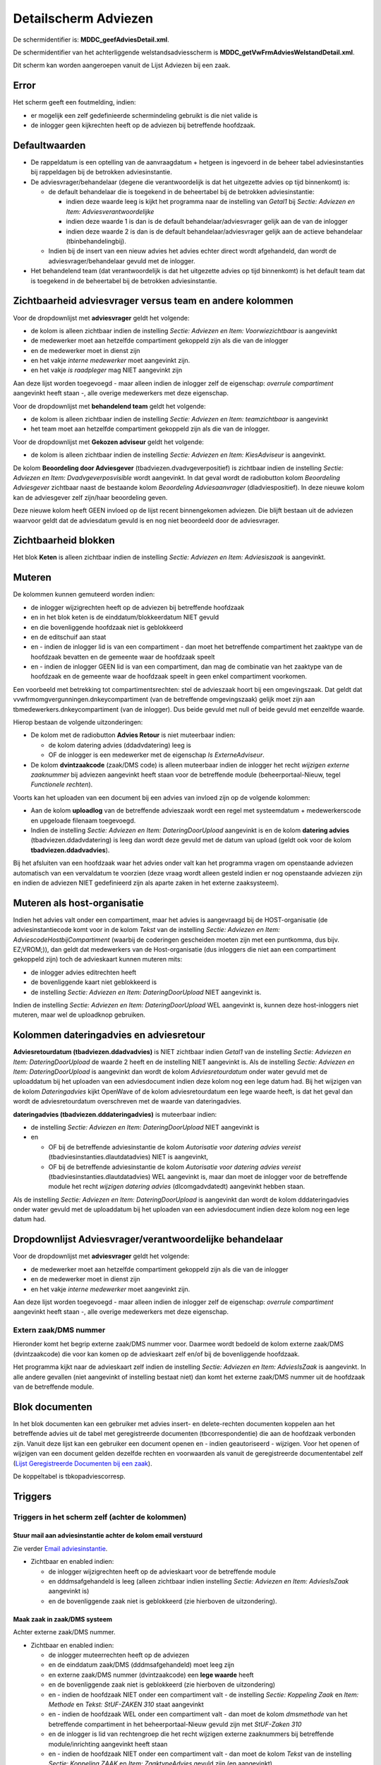 Detailscherm Adviezen
=====================

De schermidentifier is: **MDDC_geefAdviesDetail.xml**.

De schermidentifier van het achterliggende welstandsadviesscherm is
**MDDC_getVwFrmAdviesWelstandDetail.xml**.

Dit scherm kan worden aangeroepen vanuit de Lijst Adviezen bij een zaak.

Error
-----

Het scherm geeft een foutmelding, indien:

-  er mogelijk een zelf gedefinieerde schermindeling gebruikt is die
   niet valide is
-  de inlogger geen kijkrechten heeft op de adviezen bij betreffende
   hoofdzaak.

Defaultwaarden
--------------

-  De rappeldatum is een optelling van de aanvraagdatum + hetgeen is
   ingevoerd in de beheer tabel adviesinstanties bij rappeldagen bij de
   betrokken adviesinstantie.
-  De adviesvrager/behandelaar (degene die verantwoordelijk is dat het
   uitgezette advies op tijd binnenkomt) is:

   -  de default behandelaar die is toegekend in de beheertabel bij de
      betrokken adviesinstantie:

      -  indien deze waarde leeg is kijkt het programma naar de
         instelling van *Getal1* bij *Sectie: Adviezen en Item:
         Adviesverantwoordelijke*
      -  indien deze waarde 1 is dan is de default
         behandelaar/adviesvrager gelijk aan de van de inlogger
      -  indien deze waarde 2 is dan is de default
         behandelaar/adviesvrager gelijk aan de actieve behandelaar
         (tbinbehandelingbij).

   -  Indien bij de insert van een nieuw advies het advies echter direct
      wordt afgehandeld, dan wordt de adviesvrager/behandelaar gevuld
      met de inlogger.

-  Het behandelend team (dat verantwoordelijk is dat het uitgezette
   advies op tijd binnenkomt) is het default team dat is toegekend in de
   beheertabel bij de betrokken adviesinstantie.

Zichtbaarheid adviesvrager versus team en andere kolommen
---------------------------------------------------------

Voor de dropdownlijst met **adviesvrager** geldt het volgende:

-  de kolom is alleen zichtbaar indien de instelling *Sectie: Adviezen
   en Item: Voorwiezichtbaar* is aangevinkt
-  de medewerker moet aan hetzelfde compartiment gekoppeld zijn als die
   van de inlogger
-  en de medewerker moet in dienst zijn
-  en het vakje *interne medewerker* moet aangevinkt zijn.
-  en het vakje *is raadpleger* mag NIET aangevinkt zijn

Aan deze lijst worden toegevoegd - maar alleen indien de inlogger zelf
de eigenschap: *overrule compartiment* aangevinkt heeft staan -, alle
overige medewerkers met deze eigenschap.

Voor de dropdownlijst met **behandelend team** geldt het volgende:

-  de kolom is alleen zichtbaar indien de instelling *Sectie: Adviezen
   en Item: teamzichtbaar* is aangevinkt
-  het team moet aan hetzelfde compartiment gekoppeld zijn als die van
   de inlogger.

Voor de dropdownlijst met **Gekozen adviseur** geldt het volgende:

-  de kolom is alleen zichtbaar indien de instelling *Sectie: Adviezen
   en Item: KiesAdviseur* is aangevinkt.

De kolom **Beoordeling door Adviesgever**
(tbadviezen.dvadvgeverpositief) is zichtbaar indien de instelling
*Sectie: Adviezen en Item: Dvadvgeverposvisible* wordt aangevinkt. In
dat geval wordt de radiobutton kolom *Beoordeling Adviesgever* zichtbaar
naast de bestaande kolom *Beoordeling Adviesaanvrager*
(dladviespositief). In deze nieuwe kolom kan de adviesgever zelf
zijn/haar beoordeling geven.

Deze nieuwe kolom heeft GEEN invloed op de lijst recent binnengekomen
adviezen. Die blijft bestaan uit de adviezen waarvoor geldt dat de
adviesdatum gevuld is en nog niet beoordeeld door de adviesvrager.

Zichtbaarheid blokken
---------------------

Het blok **Keten** is alleen zichtbaar indien de instelling *Sectie:
Adviezen en Item: Adviesiszaak* is aangevinkt.

Muteren
-------

De kolommen kunnen gemuteerd worden indien:

-  de inlogger wijzigrechten heeft op de adviezen bij betreffende
   hoofdzaak
-  en in het blok keten is de einddatum/blokkeerdatum NIET gevuld
-  en die bovenliggende hoofdzaak niet is geblokkeerd
-  en de editschuif aan staat
-  en - indien de inlogger lid is van een compartiment - dan moet het
   betreffende compartiment het zaaktype van de hoofdzaak bevatten en de
   gemeente waar de hoofdzaak speelt
-  en - indien de inlogger GEEN lid is van een compartiment, dan mag de
   combinatie van het zaaktype van de hoofdzaak en de gemeente waar de
   hoofdzaak speelt in geen enkel compartiment voorkomen.

Een voorbeeld met betrekking tot compartimentsrechten: stel de
advieszaak hoort bij een omgevingszaak. Dat geldt dat
vvwfrmomgvergunningen.dnkeycompartiment (van de betreffende
omgevingszaak) gelijk moet zijn aan tbmedewerkers.dnkeycompartiment (van
de inlogger). Dus beide gevuld met null of beide gevuld met eenzelfde
waarde.

Hierop bestaan de volgende uitzonderingen:

-  De kolom met de radiobutton **Advies Retour** is niet muteerbaar
   indien:

   -  de kolom datering advies (ddadvdatering) leeg is
   -  OF de inlogger is een medewerker met de eigenschap *Is
      ExterneAdviseur*.

-  De kolom **dvintzaakcode** (zaak/DMS code) is alleen muteerbaar
   indien de inlogger het recht *wijzigen externe zaaknummer* bij
   adviezen aangevinkt heeft staan voor de betreffende module
   (beheerportaal-Nieuw, tegel *Functionele rechten*).

Voorts kan het uploaden van een document bij een advies van invloed zijn
op de volgende kolommen:

-  Aan de kolom **uploadlog** van de betreffende advieszaak wordt een
   regel met systeemdatum + medewerkerscode en upgeloade filenaam
   toegevoegd.
-  Indien de instelling *Sectie: Adviezen en Item: DateringDoorUpload*
   aangevinkt is en de kolom **datering advies**
   (tbadviezen.ddadvdatering) is leeg dan wordt deze gevuld met de datum
   van upload (geldt ook voor de kolom **tbadviezen.ddadvadvies**).

Bij het afsluiten van een hoofdzaak waar het advies onder valt kan het
programma vragen om openstaande adviezen automatisch van een vervaldatum
te voorzien (deze vraag wordt alleen gesteld indien er nog openstaande
adviezen zijn en indien de adviezen NIET gedefinieerd zijn als aparte
zaken in het externe zaaksysteem).

Muteren als host-organisatie
----------------------------

Indien het advies valt onder een compartiment, maar het advies is
aangevraagd bij de HOST-organisatie (de adviesinstantiecode komt voor in
de kolom *Tekst* van de instelling *Sectie: Adviezen en Item:
AdviescodeHostbijCompartiment* (waarbij de coderingen gescheiden moeten
zijn met een puntkomma, dus bijv. EZ;VROM;)), dan geldt dat medewerkers
van de Host-organisatie (dus inloggers die niet aan een compartiment
gekoppeld zijn) toch de advieskaart kunnen muteren mits:

-  de inlogger advies editrechten heeft
-  de bovenliggende kaart niet geblokkeerd is
-  de instelling *Sectie: Adviezen en Item: DateringDoorUpload* NIET
   aangevinkt is.

Indien de instelling *Sectie: Adviezen en Item: DateringDoorUpload* WEL
aangevinkt is, kunnen deze host-inloggers niet muteren, maar wel de
uploadknop gebruiken.

Kolommen dateringadvies en adviesretour
---------------------------------------

**Adviesretourdatum (tbadviezen.ddadvadvies)** is NIET zichtbaar indien
*Getal1* van de instelling *Sectie: Adviezen en Item:
DateringDoorUpload* de waarde 2 heeft en de instelling NIET aangevinkt
is. Als de instelling *Sectie: Adviezen en Item: DateringDoorUpload* is
aangevinkt dan wordt de kolom *Adviesretourdatum* onder water gevuld met
de uploaddatum bij het uploaden van een adviesdocument indien deze kolom
nog een lege datum had. Bij het wijzigen van de kolom *Dateringadvies*
kijkt OpenWave of de kolom adviesretourdatum een lege waarde heeft, is
dat het geval dan wordt de adviesretourdatum overschreven met de waarde
van dateringadvies.

**dateringadvies (tbadviezen.dddateringadvies)** is muteerbaar indien:

-  de instelling *Sectie: Adviezen en Item: DateringDoorUpload* NIET
   aangevinkt is
-  en

   -  OF bij de betreffende adviesinstantie de kolom *Autorisatie voor
      datering advies vereist* (tbadviesinstanties.dlautdatadvies) NIET
      is aangevinkt,
   -  OF bij de betreffende adviesinstantie de kolom *Autorisatie voor
      datering advies vereist* (tbadviesinstanties.dlautdatadvies) WEL
      aangevinkt is, maar dan moet de inlogger voor de betreffende
      module het recht *wijzigen datering advies* (dlcomgadvdatedt)
      aangevinkt hebben staan.

Als de instelling *Sectie: Adviezen en Item: DateringDoorUpload* is
aangevinkt dan wordt de kolom dddateringadvies onder water gevuld met de
uploaddatum bij het uploaden van een adviesdocument indien deze kolom
nog een lege datum had.

Dropdownlijst Adviesvrager/verantwoordelijke behandelaar
--------------------------------------------------------

Voor de dropdownlijst met **adviesvrager** geldt het volgende:

-  de medewerker moet aan hetzelfde compartiment gekoppeld zijn als die
   van de inlogger
-  en de medewerker moet in dienst zijn
-  en het vakje *interne medewerker* moet aangevinkt zijn.

Aan deze lijst worden toegevoegd - maar alleen indien de inlogger zelf
de eigenschap: *overrule compartiment* aangevinkt heeft staan -, alle
overige medewerkers met deze eigenschap.

Extern zaak/DMS nummer
~~~~~~~~~~~~~~~~~~~~~~

Hieronder komt het begrip externe zaak/DMS nummer voor. Daarmee wordt
bedoeld de kolom externe zaak/DMS (dvintzaakcode) die voor kan komen op
de advieskaart zelf en/of bij de bovenliggende hoofdzaak.

Het programma kijkt naar de advieskaart zelf indien de instelling
*Sectie: Adviezen en Item: AdviesIsZaak* is aangevinkt. In alle andere
gevallen (niet aangevinkt of instelling bestaat niet) dan komt het
externe zaak/DMS nummer uit de hoofdzaak van de betreffende module.

Blok documenten
---------------

In het blok documenten kan een gebruiker met advies insert- en
delete-rechten documenten koppelen aan het betreffende advies uit de
tabel met geregistreerde documenten (tbcorrespondentie) die aan de
hoofdzaak verbonden zijn. Vanuit deze lijst kan een gebruiker een
document openen en - indien geautoriseerd - wijzigen. Voor het openen of
wijzigen van een document gelden dezelfde rechten en voorwaarden als
vanuit de geregistreerde documententabel zelf (`Lijst Geregistreerde
Documenten bij een
zaak </docs/probleemoplossing/module_overstijgende_schermen/geregistreerde_documenten/lijst_geregistreerde_documenten_bij_zaak.md>`__).

De koppeltabel is tbkopadviescorresp.

Triggers
--------

Triggers in het scherm zelf (achter de kolommen)
~~~~~~~~~~~~~~~~~~~~~~~~~~~~~~~~~~~~~~~~~~~~~~~~

Stuur mail aan adviesinstantie achter de kolom email verstuurd
^^^^^^^^^^^^^^^^^^^^^^^^^^^^^^^^^^^^^^^^^^^^^^^^^^^^^^^^^^^^^^

Zie verder `Email
adviesinstantie </docs/probleemoplossing/programmablokken/e-mail_adviesinstantie.md>`__.

-  Zichtbaar en enabled indien:

   -  de inlogger wijzigrechten heeft op de advieskaart voor de
      betreffende module
   -  en dddmsafgehandeld is leeg (alleen zichtbaar indien instelling
      *Sectie: Adviezen en Item: AdviesIsZaak* aangevinkt is)
   -  en de bovenliggende zaak niet is geblokkeerd (zie hierboven de
      uitzondering).

Maak zaak in zaak/DMS systeem
^^^^^^^^^^^^^^^^^^^^^^^^^^^^^

Achter externe zaak/DMS nummer.

-  Zichtbaar en enabled indien:

   -  de inlogger muteerrechten heeft op de adviezen
   -  en de einddatum zaak/DMS (dddmsafgehandeld) moet leeg zijn
   -  en externe zaak/DMS nummer (dvintzaakcode) een **lege waarde**
      heeft
   -  en de bovenliggende zaak niet is geblokkeerd (zie hierboven de
      uitzondering)
   -  en - indien de hoofdzaak NIET onder een compartiment valt - de
      instelling *Sectie: Koppeling Zaak* en *Item: Methode* en *Tekst:
      StUF-ZAKEN 310* staat aangevinkt
   -  en - indien de hoofdzaak WEL onder een compartiment valt - dan
      moet de kolom *dmsmethode* van het betreffende compartiment in het
      beheerportaal-Nieuw gevuld zijn met *StUF-Zaken 310*
   -  en de inlogger is lid van rechtengroep die het recht wijzigen
      externe zaaknummers bij betreffende module/inrichting aangevinkt
      heeft staan
   -  en - indien de hoofdzaak NIET onder een compartiment valt - dan
      moet de kolom *Tekst* van de instelling *Sectie: Koppeling ZAAK*
      en *Item: ZaaktypeAdvies* gevuld zijn (en aangevinkt)
   -  en - indien de hoofdzaak WEL onder een compartiment valt - dan
      moet de kolom *zaaktype zaak/dmssysteem (dvdmszaaktypeadvies)* van
      het betreffende compartiment in het beheerportaal-Nieuw gevuld
      zijn
   -  en indien het advies een zelfstandige zaak is in externe
      zaaksysteem: de instelling *Sectie: Adviezen en Item:
      AdviesIsZaak* is aangevinkt.

Sluit zaak in zaak/DMS systeem
^^^^^^^^^^^^^^^^^^^^^^^^^^^^^^

Achter eind/blokkeerdatum van zaak/DMS nummer.

-  Zichtbaar en enabled indien:

   -  de inlogger muteerrechten heeft op de adviezen
   -  en externe zaak/dms nummer (dvintzaakcode) een **gevulde** waarde
      heeft
   -  en de bovenliggende zaak niet is geblokkeerd (zie hierboven de
      uitzondering)
   -  en - indien de hoofdzaak NIET onder een compartiment valt - de
      instelling *Sectie: Koppeling Zaak* en *Item: Methode* en *Tekst:
      StUF-ZAKEN 310* staat aangevinkt
   -  en - indien de hoofdzaak WEL onder een compartiment valt - dan
      moet de kolom *dmsmethode* van het betreffende compartiment in het
      beheerportaal-Nieuw gevuld zijn met *StUF-Zaken 310*
   -  de inlogger is lid van rechtengroep die het recht wijzigen externe
      zaaknummers bij betreffende module/inrichting aangevinkt heeft
      staan
   -  en Het advies een zelfstandige zaak is in externe zaaksysteem: de
      instelling *Sectie: Adviezen en Item: AdviesIsZaak* is aangevinkt
   -  en het resultaat in de kolom *retouradvies* (dnkeyretouradvies) is
      gevuld (en in de beheertabel tbretouradvies is de kolom
      dvdmsresultaat gevuld).

Heropen/ leegmaken blokkeer/einddatum
^^^^^^^^^^^^^^^^^^^^^^^^^^^^^^^^^^^^^

Achter eind/blokkeerdatum van zaak/DMS nummer indien eind/blokkeerdatum
is gevuld.

-  Zichtbaar en enabled indien:

   -  bovenstaande instellingen
   -  en waarbij – indien dddmsafgehandeld is gevuld – het recht op
      module niveau: *Leegmaken van gevulde afhandel-intrekkingsdatum*
      (dlbomgafsedt, dlbhahafsedt, dlbovvafsedt ….) is aangevinkt.

Triggers rechtsboven in menu opties
~~~~~~~~~~~~~~~~~~~~~~~~~~~~~~~~~~~

Toon geregistreerde documenten (bij dit advies)
^^^^^^^^^^^^^^^^^^^^^^^^^^^^^^^^^^^^^^^^^^^^^^^

Zie `Geregistreerde
Documenten </docs/probleemoplossing/module_overstijgende_schermen/geregistreerde_documenten.md>`__.

-  Zichtbaar en enabled indien:

   -  de instelling *Sectie: Documenten Item: Documentregistratie* is
      aangevinkt
   -  en de gebruiker het recht *Inzien geregistreerde documenten* bij
      de betreffende module aangevinkt heeft staat (bijv.
      tbomgrechten.dlcomgcorregvsb).

Creëer document
^^^^^^^^^^^^^^^

Zie `Creëer
document </docs/probleemoplossing/programmablokken/creeer_document.md>`__.

-  Zichtbaar indien de inlogger lid is van een rechtengroep die bij
   hoofdzaak het recht creëren van documenten heeft
-  De knop is disabled indien:

   -  de bovenliggende zaak geblokkeerd is.
   -  OF de einddatum zaak/dms (dddmsafgehandeld) gevuld is (alleen
      zichtbaar indien instelling *Sectie: Adviezen en Item:
      AdviesIsZaak* aangevinkt is)
   -  OF compartimentsrechten niet ok zijn.

Toon uploads bij dit advies
^^^^^^^^^^^^^^^^^^^^^^^^^^^

Zie `Upload
Lijst </docs/probleemoplossing/module_overstijgende_schermen/uploads_lijst.md>`__).

-  Zichtbaar en enabled indien:

   -  de instelling *Sectie: Documenten* en *Item: MultipleUpload*
      aangevinkt is
   -  en de inlogger lid is van een rechtengroep die bij hoofdzaak het
      recht uploaden van documenten heeft.

Creëer email
^^^^^^^^^^^^

Zie verder bij `Creëer
email </docs/probleemoplossing/programmablokken/creeer_email.md>`__.

-  Zichtbaar en enabled indien:

   -  de inlogger lid is van een rechtengroep die bij omgevingszaak het
      recht *creëren van documenten* heeft
   -  de bovenliggende zaak is niet geblokkeerd.

Triggers linksonder
~~~~~~~~~~~~~~~~~~~

Toon documenten
^^^^^^^^^^^^^^^

Zie `Toon documenten en
download </docs/probleemoplossing/programmablokken/toon_documenten_en_download.md>`__.

-  Zichtbaar wanneer:

   -  een van onderstaande twee beweringen waar is:

      -  de instelling *Sectie: Documenten en Item: Documentregistratie*
         is aangevinkt en de gebruiker het recht *Inzien geregistreerde
         documenten* bij de betreffende module aangevinkt heeft staat
         (bijv. tbomgrechten.dlcomgcorregvsb)
      -  deze instelling staat niet aan en de gebruiker het recht
         *Inzien documenten buiten registratie om bij de betreffende
         module* aangevinkt heeft staat (bijv.
         tbomgrechten.dlcomgcorvsb)

   -  en - wanneer de bovenliggende hoofdzaak NIET wordt behandeld in
      een compartiment dan:

      -  moet *Sectie: Documenten* en *Item: OphalenViaFileserver* OF
         *Sectie: Documenten* en *Item: OphalenViaDms* aangevinkt zijn
      -  en - indien OphalenViaDms - dan moet de kolom *Tekst* bij
         instelling *Sectie: KoppelingDocnaardms en Item: Methode* de
         waarde StUF-ZAKEN 310 OF CMIS 1.0 hebben en aangevinkt staan
      -  en - wanneer de bovenliggende hoofdzaak WEL wordt behandeld in
         een compartiment dan: \_moet de kolom dlfileserver of dldms in
         het betreffende compartiment (beheerportaal-Nieuw) aangevinkt
         zijn \_ en – indien dlDms aangevinkt dan moet de kolom
         tbcompartiment.dvdmsmethode de waarde StUF-ZAKEN 310 OF CMIS
         1.0 hebben.

-  De knop is disabled indien:

   -  geen fileserver en wel DMS
   -  en methode is StUF-ZAKEN 310
   -  en de externe zaakcode (dvintzaakcode) is leeg. Het programma
      kijkt naar de externe zaakcode van het advies zelf indien de
      instelling *Sectie: Adviezen en Item: Adviesiszaak* aangevinkt is.
      Zo niet dan kijkt het programma naar de externe zaakcode van de
      bovenliggende hoofdzaak.

Creëer email (2)
~~~~~~~~~~~~~~~~

Zie verder bij `Creëer
email </docs/probleemoplossing/programmablokken/creeer_email.md>`__.

-  Zichtbaar en enabled indien de inlogger lid is van een rechtengroep
   die documenten mag creëren

   -  en de bovenliggende zaak is niet geblokkeerd.

-  Klikken op het email-icoon start de wizard *Maak email*. Er kan
   gekozen worden uit mailsjablonen mits deze gedefinieerd zijn aan de
   beheerkant onder de tegel *Emailsjablonen*. Voor meer informatie over
   het definiëren van mailsjablonen zie
   `Emailsjablonen </docs/instellen_inrichten/emailsjablonen.md>`__.

Upload document(en)
^^^^^^^^^^^^^^^^^^^

Zie `Upload
document </docs/probleemoplossing/programmablokken/upload_document.md>`__.

-  Zichtbaar wanneer:

   -  de instelling *Sectie: Documenten* en *Item: MultipleUpload*
      aangevinkt is
   -  en - wanneer de bovenliggende zaak NIET wordt behandeld in een
      compartiment dan:

      -  moet *Sectie: Documenten* en *Item: OphalenViaFileserver* OF
         *Sectie: Documenten* en *Item: OphalenViaDms* aangevinkt zijn
      -  en - indien OphalenViaDms - dan moet de kolom *Tekst* bij
         instelling *Sectie: KoppelingDocnaardms en Item: Methode* de
         waarde StUF-ZAKEN 310 OF CMIS 1.0 hebben en aangevinkt staan

   -  en - wanneer de bovenliggende zaak WEL wordt behandeld in een
      compartiment dan:

      -  moet de kolom dlfileserver of dldms in het betreffende
         compartiment (beheerportaal-Nieuw) aangevinkt zijn
      -  en – indien dlDms aangevinkt dan moet de kolom
         tbcompartiment.dvdmsmethode de waarde StUF-ZAKEN 310 OF CMIS
         1.0 hebben.

-  De knop is disabled indien:

   -  geen document uploadrechten (beheerportaal-Nieuw, tegel
      *Functionele rechten*, blok Documenten)
   -  OF de zaak geblokkeerd is
   -  OF de einddatum zaak/dms (dddmsafgehandeld) is gevuld (alleen
      zichtbaar indien instelling *Sectie: Adviezen en Item:
      AdviesIsZaak* aangevinkt is)
   -  OF Compartimentrecht is niet OK
   -  OF de inlogger is een *Externe adviseur* maar heeft de betreffende
      adviesinstantie NIET in zijn/haar rijtje tbmedewisadviseurvoor
      (beheer detailscherm tegel *Medewerkers*)
   -  OF - indien geen fileserver en wel DMS:

      -  en methode is StUF-ZAKEN 310
      -  en de externe zaakcode (dvintzaakcode) is leeg. Het programma
         kijkt naar de externe zaakcode van het advies zelf indien de
         instelling *Sectie: Adviezen en Item: AdviesIsZaak* aangevinkt
         is. Zo niet dan kijkt het programma naar de externe zaakcode
         van de bovenliggende hoofdzaak. Zie ook de opmerking bij het
         kopje hierboven: *Muteren als host-organisatie*.

Welstandsscherm
^^^^^^^^^^^^^^^

-  Zichtbaar en enabled indien de adviesinstantie (beheerportaal-Nieuw)
   de eigenschap *is welstandsadvies* aangevinkt heeft staan. Zo nodig
   wordt een kaart aangemaakt in tbadvieswelstand, waarin extra
   welstandsgegevens kunnen worden genoteerd (commissie: beheertabel
   welstandcommissies, datum en conclusie en verslag). De conclusietekst
   - alleen indien het tekst vak nog leeg is - kan default na het kiezen
   van een conclusie, worden opgehaald uit de instellingentabel: zie:
   `Sectie
   Welstand </docs/instellen_inrichten/configuratie/sectie_welstand.md>`__.

Urenregistratie
^^^^^^^^^^^^^^^

-  Zichtbaar en enabled indien de inlogger compartimentsrechten heeft:

   -  het recht uren zichtbaar aangevinkt heeft staan bij blok
      *Adviezen* bij de betreffende module (beheertegel *Functionele
      rechten*)
   -  OF het recht *mag uren van anderen muteren* aangevinkt heeft staan
      op de medewerkerskaart.
